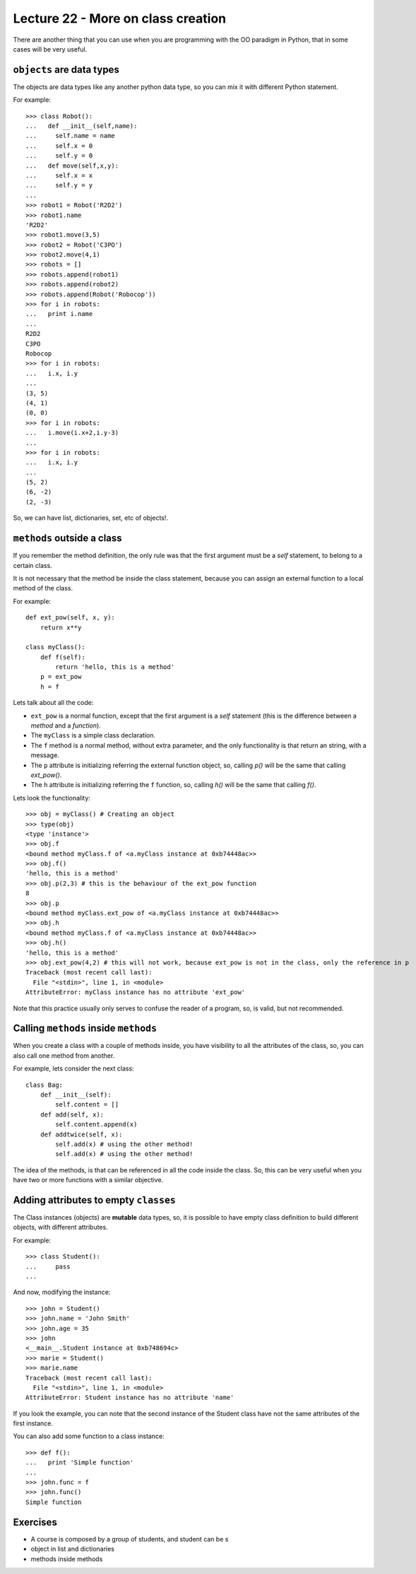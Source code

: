 Lecture 22 - More on class creation
------------------------------------

There are another thing that you can use
when you are programming with the OO paradigm
in Python, that in some cases will be very useful.

``objects`` are data types
~~~~~~~~~~~~~~~~~~~~~~~~~~

The objects are data types like any another
python data type, so you can mix it with
different Python statement.

For example:

::

    >>> class Robot():
    ...   def __init__(self,name):
    ...     self.name = name
    ...     self.x = 0
    ...     self.y = 0
    ...   def move(self,x,y):
    ...     self.x = x
    ...     self.y = y
    ... 
    >>> robot1 = Robot('R2D2')
    >>> robot1.name
    'R2D2'
    >>> robot1.move(3,5)
    >>> robot2 = Robot('C3PO')
    >>> robot2.move(4,1)
    >>> robots = []
    >>> robots.append(robot1)
    >>> robots.append(robot2)
    >>> robots.append(Robot('Robocop'))
    >>> for i in robots:
    ...   print i.name
    ... 
    R2D2
    C3PO
    Robocop
    >>> for i in robots:
    ...   i.x, i.y
    ... 
    (3, 5)
    (4, 1)
    (0, 0)
    >>> for i in robots:
    ...   i.move(i.x+2,i.y-3)
    ... 
    >>> for i in robots:
    ...   i.x, i.y
    ... 
    (5, 2)
    (6, -2)
    (2, -3)

So, we can have list, dictionaries, set, etc  of objects!.


``methods`` outside a class
~~~~~~~~~~~~~~~~~~~~~~~~~~~

If you remember the method definition,
the only rule was that the first argument must be a *self* statement,
to belong to a certain class.

It is not necessary that the method be inside the class statement,
because you can assign an external function to a local method of the class.

For example:

::

    def ext_pow(self, x, y):
        return x**y
     
    class myClass():
        def f(self):
            return 'hello, this is a method'
        p = ext_pow
        h = f

Lets talk about all the code:

* ``ext_pow`` is a normal function, except that the first
  argument is a *self* statement (this is the difference
  between a *method* and a *function*).
* The ``myClass`` is a simple class declaration.
* The ``f`` method is a normal method, without extra
  parameter, and the only functionality is that return an string,
  with a message.
* The ``p`` attribute is initializing referring the external function object,
  so, calling *p()* will be the same that calling *ext_pow()*.
* The ``h`` attribute is initializing referring the ``f`` function,
  so, calling *h()* will be the same that calling *f()*.

Lets look the functionality:

::

    >>> obj = myClass() # Creating an object
    >>> type(obj) 
    <type 'instance'>
    >>> obj.f
    <bound method myClass.f of <a.myClass instance at 0xb74448ac>>
    >>> obj.f()
    'hello, this is a method'
    >>> obj.p(2,3) # this is the behaviour of the ext_pow function
    8
    >>> obj.p
    <bound method myClass.ext_pow of <a.myClass instance at 0xb74448ac>>
    >>> obj.h
    <bound method myClass.f of <a.myClass instance at 0xb74448ac>>
    >>> obj.h()
    'hello, this is a method'
    >>> obj.ext_pow(4,2) # this will not work, because ext_pow is not in the class, only the reference in p
    Traceback (most recent call last):
      File "<stdin>", line 1, in <module>
    AttributeError: myClass instance has no attribute 'ext_pow'


Note that this practice usually only serves to confuse the reader of a program,
so, is valid, but not recommended.


Calling ``methods`` inside ``methods``
~~~~~~~~~~~~~~~~~~~~~~~~~~~~~~~~~~~~~~

When you create a class with a couple of methods inside,
you have visibility to all the attributes of the class,
so, you can also call one method from another.

For example, lets consider the next class:

::

    class Bag:
        def __init__(self):
            self.content = []
        def add(self, x):
            self.content.append(x)
        def addtwice(self, x):
            self.add(x) # using the other method!
            self.add(x) # using the other method!


The idea of the methods, is that can be referenced in all the code inside the class.
So, this can be very useful when you have two or more functions with a similar
objective.

Adding attributes to empty ``classes``
~~~~~~~~~~~~~~~~~~~~~~~~~~~~~~~~~~~~~~

The Class instances (objects) are **mutable** data types,
so, it is possible to have empty class definition
to build different objects, with different attributes.

For example:

::

    >>> class Student():
    ...     pass
    ... 

And now, modifying the instance:

::

    >>> john = Student()
    >>> john.name = 'John Smith'
    >>> john.age = 35
    >>> john
    <__main__.Student instance at 0xb748694c>
    >>> marie = Student()
    >>> marie.name
    Traceback (most recent call last):
      File "<stdin>", line 1, in <module>
    AttributeError: Student instance has no attribute 'name'

If you look the example,
you can note that the second instance of the Student class
have not the same attributes of the first instance.

You can also add some function to a class instance:

::

    >>> def f():
    ...   print 'Simple function'
    ... 
    >>> john.func = f
    >>> john.func()
    Simple function


Exercises
~~~~~~~~~

* A course is composed by a group of students,
  and student can be s

* object in list and dictionaries
* methods inside methods

